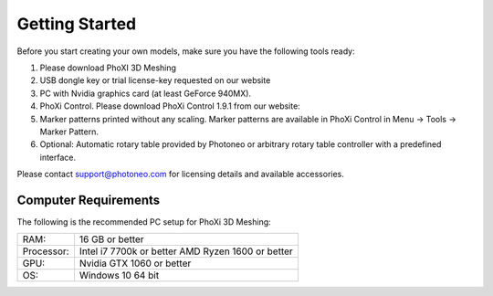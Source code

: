 Getting Started
----------------

Before you start creating your own models, make sure you have the following tools ready:

1. Please download PhoXI 3D Meshing
2. USB dongle key or trial license-key requested on our website
3. PC with Nvidia graphics card (at least GeForce 940MX).
4. PhoXi Control. Please download PhoXi Control 1.9.1 from our website:
5. Marker patterns printed without any scaling. Marker patterns are available in PhoXi Control in
   Menu → Tools → Marker Pattern.
6. Optional: Automatic rotary table provided by Photoneo or arbitrary rotary table controller with
   a predefined interface.

Please contact support@photoneo.com for licensing details and available accessories.

Computer Requirements
^^^^^^^^^^^^^^^^^^^^^

The following is the recommended PC setup for PhoXi 3D Meshing:

==========  =========================
            SSD disk
RAM:        16 GB or better
Processor:  Intel i7 7700k or better
            AMD Ryzen 1600 or better
GPU:        Nvidia GTX 1060 or better
OS:         Windows 10 64 bit
==========  =========================
